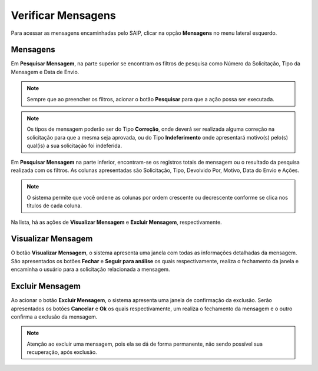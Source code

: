 Verificar Mensagens
===========================

.. meta::
   :description: Visualizar mensagens recebidas.

Para acessar as mensagens encaminhadas pelo SAIP, clicar na opção **Mensagens** no menu lateral esquerdo.

.. image:: ../images/SAIP-Menu-Mensagens.png
   :alt: SAIP Menu Mensagens

.. image:: ../images/SAIP-Mensagens.png
   :alt: SAIP Mensagens

Mensagens
----------------------------

Em **Pesquisar Mensagem**, na parte superior se encontram os filtros de pesquisa como Número da Solicitação, Tipo da Mensagem e Data de Envio.

.. image:: ../images/SAIP-Mensagens-Pesquisar-Filtros.png
   :alt: SAIP Mensagens Pesquisar Filtros

.. note:: 
    Sempre que ao preencher os filtros, acionar o botão **Pesquisar** para que a ação possa ser executada.

.. image:: ../images/SAIP-Mensagens-Pesquisar-Filtros-Pesquisar.png
   :alt: SAIP Mensagens Pesquisar Filtros Pesquisar

.. note:: 
    Os tipos de mensagem poderão ser do Tipo **Correção**, onde deverá ser realizada alguma correção na solicitação para que a mesma seja aprovada, ou do Tipo **Indeferimento** onde apresentará motivo(s) pelo(s) qual(is) a sua solicitação foi indeferida.

Em **Pesquisar Mensagem** na parte inferior, encontram-se os registros totais de mensagem ou o resultado da pesquisa realizada com os filtros.  As colunas apresentadas são Solicitação, Tipo, Devolvido Por, Motivo, Data do Envio e Ações. 

.. image:: ../images/SAIP-Mensagens-Pesquisar-Resultado.png
   :alt: SAIP Mensagens Pesquisar Resultado

.. note:: 
    O sistema permite que você ordene as colunas por ordem crescente ou decrescente conforme se clica nos títulos de cada coluna.

.. image:: ../images/SAIP-Mensagens-Pesquisar-Resultado-Ordem.png
   :alt: SAIP Mensagens Pesquisar Resultado Ordem

Na lista, há as ações de **Visualizar Mensagem** e **Excluir Mensagem**, respectivamente.

.. image:: ../images/SAIP-Mensagens-Acoes.png
   :alt: SAIP Mensagens Acoes

Visualizar Mensagem
----------------------------

O botão **Visualizar Mensagem**, o sistema apresenta uma janela com todas as informações detalhadas da mensagem. São apresentados os botões **Fechar** e **Seguir para análise** os quais respectivamente, realiza o fechamento da janela e encaminha o usuário para a solicitação relacionada a mensagem.

.. image:: ../images/SAIP-Mensagens-VisualizarMensagem.png
   :alt: SAIP Mensagens Visualizar Mensagem

Excluir Mensagem
----------------------------

Ao acionar o botão **Excluir Mensagem**, o sistema apresenta uma janela de confirmação da exclusão. Serão apresentados os botões **Cancelar** e **Ok** os quais respectivamente, um realiza o fechamento da mensagem e o outro confirma a exclusão da mensagem.

.. image:: ../images/SAIP-Mensagens-ExcluirMensagem.png
   :alt: SAIP Mensagens Excluir Mensagem

.. note:: 
   Atenção ao excluir uma mensagem, pois ela se dá de forma permanente, não sendo possível sua recuperação, após exclusão.